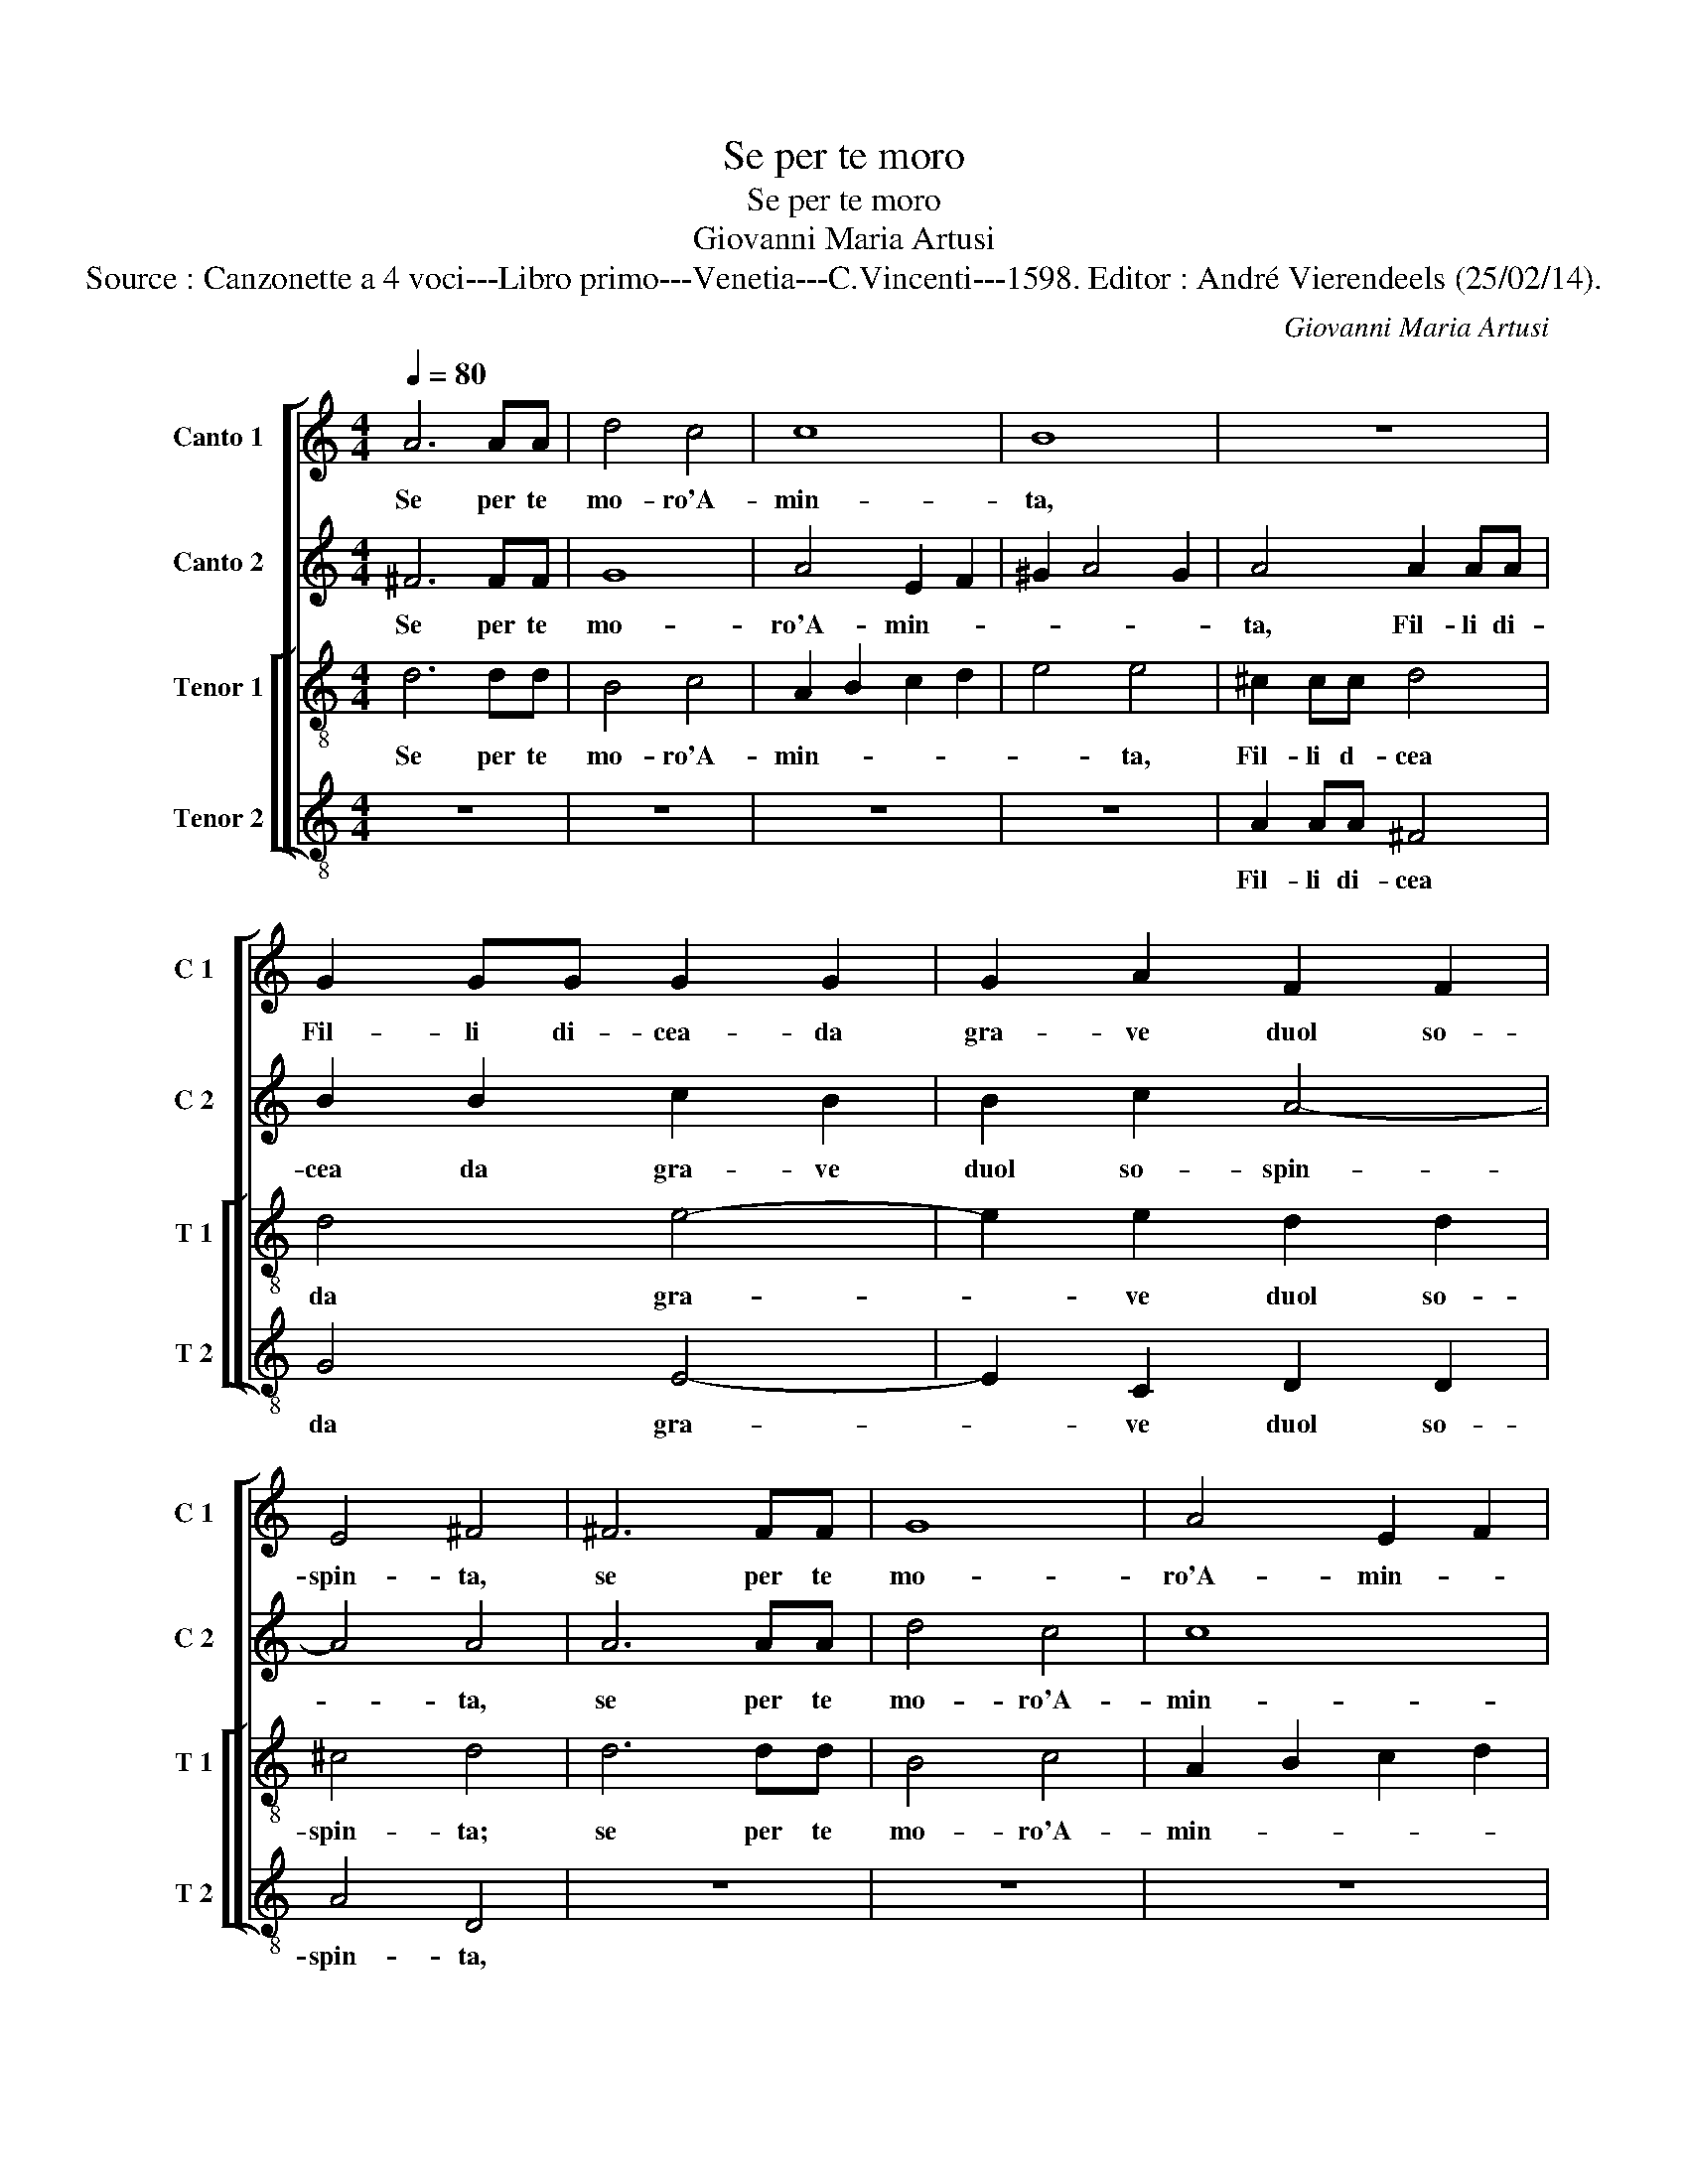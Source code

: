 X:1
T:Se per te moro
T:Se per te moro
T:Giovanni Maria Artusi
T:Source : Canzonette a 4 voci---Libro primo---Venetia---C.Vincenti---1598. Editor : André Vierendeels (25/02/14).
C:Giovanni Maria Artusi
%%score [ 1 2 [ 3 4 ] ]
L:1/8
Q:1/4=80
M:4/4
K:C
V:1 treble nm="Canto 1" snm="C 1"
V:2 treble nm="Canto 2" snm="C 2"
V:3 treble-8 nm="Tenor 1" snm="T 1"
V:4 treble-8 nm="Tenor 2" snm="T 2"
V:1
 A6 AA | d4 c4 | c8 | B8 | z8 | G2 GG G2 G2 | G2 A2 F2 F2 | E4 ^F4 | ^F6 FF | G8 | A4 E2 F2 | %11
w: Se per te|mo- ro'A-|min-|ta,||Fil- li di- cea- da|gra- ve duol so-|spin- ta,|se per te|mo-|ro'A- min- *|
 ^G2 A4 G2 | A4 A2 AA | B2 B2 c2 B2 | B2 c2 A4- | A4 A4 | z8 | z4 z2 c2 | A3 B c2 A2 | G4 G2 F2 | %20
w: |ta, Fil- li di-|cea da gra- ve|duol so- spin-|* ta,||per-|che ri- cu- si'al-|me- no, ba-|
 E3 E E2 F2 | G6 F2 | E4 A4- | A4 G4- | G2 G2 F4- | F4 E4 | z4 z2 A2 | A2 A2 d3 c | _B3 A G3 F | %29
w: cia- mi'u- na sol|vol- *|ta, Hai|_ cru-|* do co-|* re,|ne-|gar un ba- cio'a|chi per te _|
 E2 D2 E4 | D8 | z2 D2 F3 F | G4 D4 | A8 | A8 |] %35
w: _ si mo-|re,|a chi per|te si|mo-|re.|
V:2
 ^F6 FF | G8 | A4 E2 F2 | ^G2 A4 G2 | A4 A2 AA | B2 B2 c2 B2 | B2 c2 A4- | A4 A4 | A6 AA | d4 c4 | %10
w: Se per te|mo-|ro'A- min- *||ta, Fil- li di-|cea da gra- ve|duol so- spin-|* ta,|se per te|mo- ro'A-|
 c8 | B8 | z8 | G2 GG G2 G2 | G2 A2 F2 F2 | E4 ^F4 |"^-natural" z2 F2 G3 A | F2 G2 A4 | A4 z2 F2 | %19
w: min-|ta,||Fi- li di- cea da|gra- ve duol so-|spin- ta,|per- che ri-|cu- si'al- me-|no, ba-|
 E3 c c2 A2 | A4 A2 A2 | G3 c c2 A2 | A4 A4 | z4 z2 c2 | c4 A4 | A8 | A8 | z2 D2 F3 F | G4 D4 | %29
w: ciar- mi'u- na sol|vol- ta, ba-|ciar- mi'u- na sol|vol- ta,|Hai|cru- do|co-|re,|a chi per|te si|
 A8 | A4 z2 A2 | A2 A2 d3 c | _B3 A G3 F | E2 D2 E4 | ^F8 |] %35
w: mo-|re, ne-|gar un ba- cio'a|chi per te si|mo- * *|re.|
V:3
 d6 dd | B4 c4 | A2 B2 c2 d2 | e4 e4 | ^c2 cc d4 | d4 e4- | e2 e2 d2 d2 | ^c4 d4 | d6 dd | B4 c4 | %10
w: Se per te|mo- ro'A-|min- * * *|* ta,|Fil- li d- cea|da gra-|* ve duol so-|spin- ta;|se per te|mo- ro'A-|
 A2 B2 c2 d2 | e4 e4 | ^c2 cc d4 | d4 e4- | e2 e2 d2 d2 | ^c4 d4 | z2 d2 e3 e | d2 e2 f4 | %18
w: min- * * *|* ta,|Fil- li di- cea|da gra-|* ve duol so-|spin- ta,|per- che ri-|cu- si'al- me-|
 c4 z2 c2 | e3 e e2 d2 | ^c4 c2 d2 | e3 e e2 d2 | c4 f4- | f4 e4- | e4 d4 | ^c4 c4 | z2 f2 f2 f2 | %27
w: no, ba-|ciar- mi'u- na sol|vol- ta, ba-|ciar- mi'u- na sol|vol- t'hai|_ cru-|* do|co- re,|ne- gar un|
 f3 e d3 d | d6 d2 | ^c2 d4 c2 | d2 f2 f2 f2 | f3 e d3 d | d6 d2 | ^c2 d4 c2 | d8 |] %35
w: ba- cio'a chi per|te si|mo- * *|re, ne- gar un|ba- cio'a chi per|te si|mo- * *|re.|
V:4
 z8 | z8 | z8 | z8 | A2 AA ^F4 | G4 E4- | E2 C2 D2 D2 | A4 D4 | z8 | z8 | z8 | z8 | A2 AA ^F4 | %13
w: ||||Fil- li di- cea|da gra-|* ve duol so-|spin- ta,|||||Fil- li di- cea|
 G4 E4- | E2 C2 D2 D2 | A4 D4 | z2 d2 c3 A | _B2 G2 F4 | F4 z2 F2 | c3 c c2 d2 | A4 A2 F2 | %21
w: da gra-|* ve duol so-|spin- ta,|per- che ri-|cu- si'al- me-|no, ba-|ciar- mi'u- na sol|vol- ta, ba-|
 c3 c c2 d2 | A4 A4 | c8 | E4 F4 | A4 A4 | z2 D2 D2 D2 | d3 c _B3 A | G4 G4 | A8 | D2 D2 D2 D2 | %31
w: ciar- mi'u- na sol|vol- ta,|Hai|cru- di|co- re,|ne- gar un|ba- cio'a chi per|te si|mo-|re, ne- gar un|
"^b" d3 c B3 A | G4 G4 | A8 | D8 |] %35
w: ba- cio'a chi per|te si|mo-|re.|

